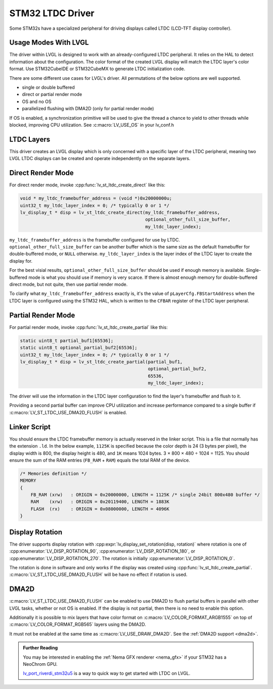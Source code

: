 .. _stm32 ltdc driver:

=================
STM32 LTDC Driver
=================

Some STM32s have a specialized peripheral for driving
displays called LTDC (LCD-TFT display controller).

Usage Modes With LVGL
*********************

The driver within LVGL is designed to work with an
already-configured LTDC peripheral. It relies on the
HAL to detect information about the configuration.
The color format of the created LVGL display will
match the LTDC layer's color format. Use STM32CubeIDE
or STM32CubeMX to generate LTDC initialization code.

There are some different use cases for LVGL's driver.
All permutations of the below options are well supported.

- single or double buffered
- direct or partial render mode
- OS and no OS
- parallelized flushing with DMA2D (only for partial render mode)

If OS is enabled, a synchronization primitive will be used to
give the thread a chance to yield to other threads while blocked,
improving CPU utilization. See :c:macro:`LV_USE_OS` in your lv_conf.h

LTDC Layers
***********

This driver creates an LVGL display
which is only concerned with a specific layer of the LTDC peripheral, meaning
two LVGL LTDC displays can be created and operate independently on the separate
layers.

Direct Render Mode
******************

For direct render mode, invoke :cpp:func:`lv_st_ltdc_create_direct` like this:

.. code-block:: c

    void * my_ltdc_framebuffer_address = (void *)0x20000000u;
    uint32_t my_ltdc_layer_index = 0; /* typically 0 or 1 */
    lv_display_t * disp = lv_st_ltdc_create_direct(my_ltdc_framebuffer_address,
                                                   optional_other_full_size_buffer,
                                                   my_ltdc_layer_index);

``my_ltdc_framebuffer_address`` is the framebuffer configured for use by
LTDC. ``optional_other_full_size_buffer`` can be another buffer which is the same
size as the default framebuffer for double-buffered
mode, or ``NULL`` otherwise. ``my_ltdc_layer_index`` is the layer index of the
LTDC layer to create the display for.

For the best visial results, ``optional_other_full_size_buffer`` should be used
if enough memory is available. Single-buffered mode is what you should use
if memory is very scarce. If there is almost enough memory for double-buffered
direct mode, but not quite, then use partial render mode.

To clarify what ``my_ltdc_framebuffer_address`` exactly is, it's the value of
``pLayerCfg.FBStartAddress`` when the LTDC layer is configured using the STM32 HAL,
which is written to the ``CFBAR`` register of the LTDC layer peripheral.

.. image:: /_static/images/stm32cubemx-ltdc-fbaddr.png


Partial Render Mode
*******************

For partial render mode, invoke :cpp:func:`lv_st_ltdc_create_partial` like this:

.. code-block:: c

    static uint8_t partial_buf1[65536];
    static uint8_t optional_partial_buf2[65536];
    uint32_t my_ltdc_layer_index = 0; /* typically 0 or 1 */
    lv_display_t * disp = lv_st_ltdc_create_partial(partial_buf1,
                                                    optional_partial_buf2,
                                                    65536,
                                                    my_ltdc_layer_index);

The driver will use the information in the LTDC layer configuration to find the
layer's framebuffer and flush to it.

Providing a second partial buffer can improve CPU utilization and increase
performance compared to
a single buffer if :c:macro:`LV_ST_LTDC_USE_DMA2D_FLUSH` is enabled.


Linker Script
*************

.. |times|  unicode:: U+000D7 .. MULTIPLICATION SIGN
.. |divide| unicode:: U+000F7 .. DIVISION SIGN

You should ensure the LTDC framebuffer memory is actually reserved in the linker script.
This is a file that normally has the extension ``.ld``.
In the below example, ``1125K`` is specified because the color depth is 24 (3 bytes per pixel),
the display width is 800, the display height is 480, and ``1K`` means 1024 bytes.
3 |times| 800 |times| 480 |divide| 1024 = 1125. You should ensure the sum of the RAM entries
(``FB_RAM`` + ``RAM``) equals the total RAM of the device.

.. code-block::

    /* Memories definition */
    MEMORY
    {
        FB_RAM (xrw)   : ORIGIN = 0x20000000, LENGTH = 1125K /* single 24bit 800x480 buffer */
        RAM    (xrw)   : ORIGIN = 0x20119400, LENGTH = 1883K
        FLASH  (rx)    : ORIGIN = 0x08000000, LENGTH = 4096K
    }


Display Rotation
****************

The driver supports display rotation with
:cpp:expr:`lv_display_set_rotation(disp, rotation)` where rotation is one of
:cpp:enumerator:`LV_DISP_ROTATION_90`, :cpp:enumerator:`LV_DISP_ROTATION_180`,
or :cpp:enumerator:`LV_DISP_ROTATION_270`. The rotation is initially
:cpp:enumerator:`LV_DISP_ROTATION_0`.

The rotation is done in software and only works if the display was
created using :cpp:func:`lv_st_ltdc_create_partial`.
:c:macro:`LV_ST_LTDC_USE_DMA2D_FLUSH` will be have no effect if rotation
is used.

DMA2D
*****

:c:macro:`LV_ST_LTDC_USE_DMA2D_FLUSH` can be enabled to use DMA2D to flush
partial buffers in parallel with other LVGL tasks, whether or not OS is
enabled. If the display is not partial, then there is no need to enable this
option.

Additionally it is possible to mix layers that have color format on
:c:macro:`LV_COLOR_FORMAT_ARGB1555` on top of :c:macro:`LV_COLOR_FORMAT_RGB565`
layers using the DMA2D.

It must not be enabled at the same time as :c:macro:`LV_USE_DRAW_DMA2D`.
See the :ref:`DMA2D support <dma2d>`.


.. admonition::  Further Reading

    You may be interested in enabling the :ref:`Nema GFX renderer <nema_gfx>`
    if your STM32 has a NeoChrom GPU.

    `lv_port_riverdi_stm32u5 <https://github.com/lvgl/lv_port_riverdi_stm32u5>`__
    is a way to quick way to get started with LTDC on LVGL.
